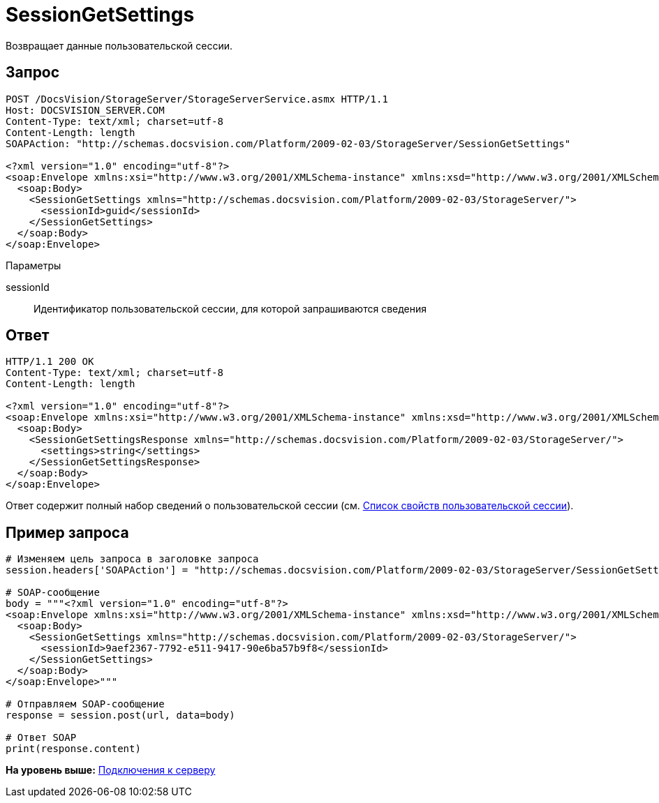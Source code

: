 = SessionGetSettings

Возвращает данные пользовательской сессии.

== Запрос

[source,pre,codeblock]
----
POST /DocsVision/StorageServer/StorageServerService.asmx HTTP/1.1
Host: DOCSVISION_SERVER.COM
Content-Type: text/xml; charset=utf-8
Content-Length: length
SOAPAction: "http://schemas.docsvision.com/Platform/2009-02-03/StorageServer/SessionGetSettings"

<?xml version="1.0" encoding="utf-8"?>
<soap:Envelope xmlns:xsi="http://www.w3.org/2001/XMLSchema-instance" xmlns:xsd="http://www.w3.org/2001/XMLSchema" xmlns:soap="http://schemas.xmlsoap.org/soap/envelope/">
  <soap:Body>
    <SessionGetSettings xmlns="http://schemas.docsvision.com/Platform/2009-02-03/StorageServer/">
      <sessionId>guid</sessionId>
    </SessionGetSettings>
  </soap:Body>
</soap:Envelope>
----

Параметры

sessionId::
  Идентификатор пользовательской сессии, для которой запрашиваются сведения

== Ответ

[source,pre,codeblock]
----
HTTP/1.1 200 OK
Content-Type: text/xml; charset=utf-8
Content-Length: length

<?xml version="1.0" encoding="utf-8"?>
<soap:Envelope xmlns:xsi="http://www.w3.org/2001/XMLSchema-instance" xmlns:xsd="http://www.w3.org/2001/XMLSchema" xmlns:soap="http://schemas.xmlsoap.org/soap/envelope/">
  <soap:Body>
    <SessionGetSettingsResponse xmlns="http://schemas.docsvision.com/Platform/2009-02-03/StorageServer/">
      <settings>string</settings>
    </SessionGetSettingsResponse>
  </soap:Body>
</soap:Envelope>
----

Ответ содержит полный набор сведений о пользовательской сессии (см. xref:dm_appendix_usersessionproperties.adoc[Список свойств пользовательской сессии]).

== Пример запроса

[source,pre,codeblock,language-python]
----
# Изменяем цель запроса в заголовке запроса
session.headers['SOAPAction'] = "http://schemas.docsvision.com/Platform/2009-02-03/StorageServer/SessionGetSettings"

# SOAP-сообщение
body = """<?xml version="1.0" encoding="utf-8"?>
<soap:Envelope xmlns:xsi="http://www.w3.org/2001/XMLSchema-instance" xmlns:xsd="http://www.w3.org/2001/XMLSchema" xmlns:soap="http://schemas.xmlsoap.org/soap/envelope/">
  <soap:Body>
    <SessionGetSettings xmlns="http://schemas.docsvision.com/Platform/2009-02-03/StorageServer/">
      <sessionId>9aef2367-7792-e511-9417-90e6ba57b9f8</sessionId>
    </SessionGetSettings>
  </soap:Body>
</soap:Envelope>"""

# Отправляем SOAP-сообщение
response = session.post(url, data=body)

# Ответ SOAP
print(response.content)
----

*На уровень выше:* xref:../pages/dm_appendix_webservice_connection.adoc[Подключения к серверу]
